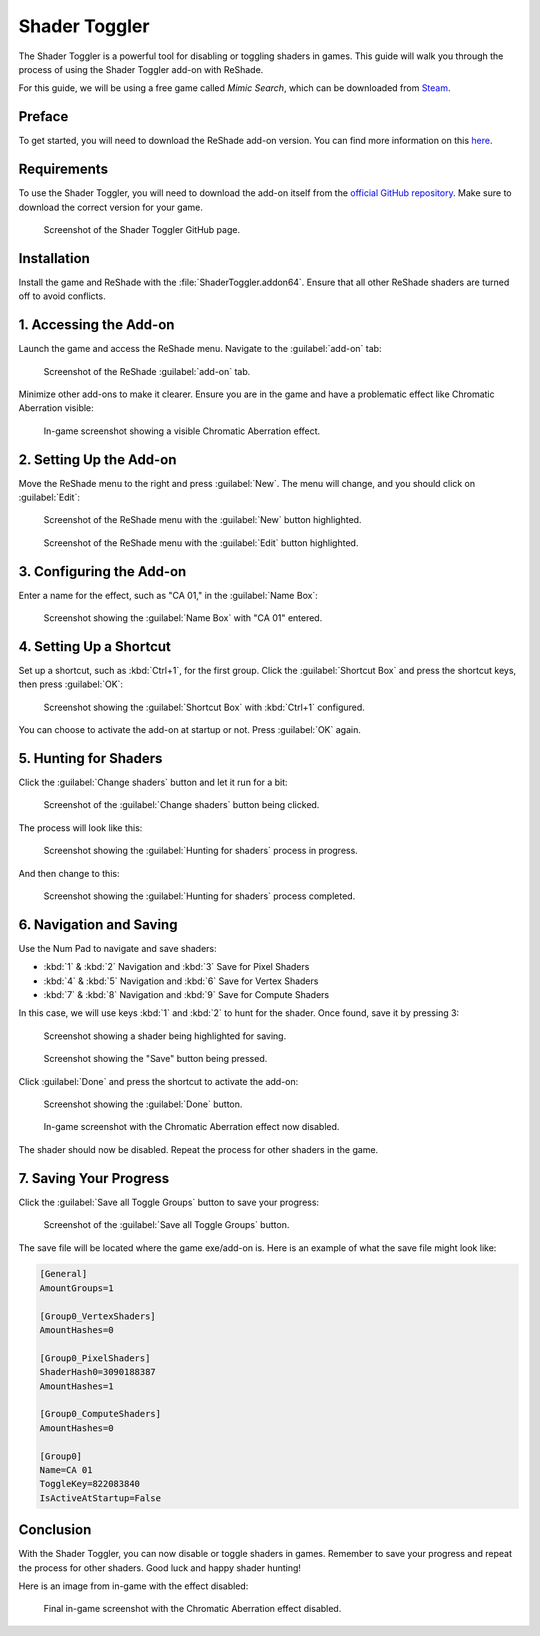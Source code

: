 
Shader Toggler
==============

The Shader Toggler is a powerful tool for disabling or toggling shaders in games. This guide will walk you through the process of using the Shader Toggler add-on with ReShade.

For this guide, we will be using a free game called *Mimic Search*, which can be downloaded from `Steam <https://store.steampowered.com/app/2713460/Mimic_Search/>`_.

Preface
-------

To get started, you will need to download the ReShade add-on version. You can find more information on this `here <../reshade/reshadeversions.md>`_.

Requirements
------------

To use the Shader Toggler, you will need to download the add-on itself from the `official GitHub repository <https://github.com/FransBouma/ShaderToggler/releases>`_. Make sure to download the correct version for your game.

.. figure:: shadertoggler/shadertoggler.jpg

   Screenshot of the Shader Toggler GitHub page.

Installation
------------

Install the game and ReShade with the :file:`ShaderToggler.addon64`. Ensure that all other ReShade shaders are turned off to avoid conflicts.

1. Accessing the Add-on
-----------------------

Launch the game and access the ReShade menu. Navigate to the :guilabel:`add-on` tab:

.. figure:: shadertoggler/shadertoggler2.png

   Screenshot of the ReShade :guilabel:`add-on` tab.

Minimize other add-ons to make it clearer. Ensure you are in the game and have a problematic effect like Chromatic Aberration visible:

.. figure:: shadertoggler/shadertoggler3.png

   In-game screenshot showing a visible Chromatic Aberration effect.

2. Setting Up the Add-on
------------------------

Move the ReShade menu to the right and press :guilabel:`New`. The menu will change, and you should click on :guilabel:`Edit`:

.. figure:: shadertoggler/shadertoggler4.png

   Screenshot of the ReShade menu with the :guilabel:`New` button highlighted.

.. figure:: shadertoggler/shadertoggler5.png

   Screenshot of the ReShade menu with the :guilabel:`Edit` button highlighted.

3. Configuring the Add-on
-------------------------

Enter a name for the effect, such as "CA 01," in the :guilabel:`Name Box`:

.. figure:: shadertoggler/shadertoggler6.png

   Screenshot showing the :guilabel:`Name Box` with "CA 01" entered.

4. Setting Up a Shortcut
------------------------

Set up a shortcut, such as :kbd:`Ctrl+1`, for the first group. Click the :guilabel:`Shortcut Box` and press the shortcut keys, then press :guilabel:`OK`:

.. figure:: shadertoggler/shadertoggler7.png

   Screenshot showing the :guilabel:`Shortcut Box` with :kbd:`Ctrl+1` configured.

You can choose to activate the add-on at startup or not. Press :guilabel:`OK` again.

5. Hunting for Shaders
----------------------

Click the :guilabel:`Change shaders` button and let it run for a bit:

.. figure:: shadertoggler/shadertoggler8.png

   Screenshot of the :guilabel:`Change shaders` button being clicked.

The process will look like this:

.. figure:: shadertoggler/shadertoggler9.png

   Screenshot showing the :guilabel:`Hunting for shaders` process in progress.

And then change to this:

.. figure:: shadertoggler/shadertoggler10.png

   Screenshot showing the :guilabel:`Hunting for shaders` process completed.

6. Navigation and Saving
------------------------

Use the Num Pad to navigate and save shaders:

* :kbd:`1` & :kbd:`2` Navigation and :kbd:`3` Save for Pixel Shaders
* :kbd:`4` & :kbd:`5` Navigation and :kbd:`6` Save for Vertex Shaders
* :kbd:`7` & :kbd:`8` Navigation and :kbd:`9` Save for Compute Shaders

In this case, we will use keys :kbd:`1` and :kbd:`2` to hunt for the shader. Once found, save it by pressing 3:

.. figure:: shadertoggler/shadertoggler11.png

   Screenshot showing a shader being highlighted for saving.

.. figure:: shadertoggler/shadertoggler12.png

   Screenshot showing the "Save" button being pressed.

Click :guilabel:`Done` and press the shortcut to activate the add-on:

.. figure:: shadertoggler/shadertoggler13.png

   Screenshot showing the :guilabel:`Done` button.

.. figure:: shadertoggler/shadertoggler14.png

   In-game screenshot with the Chromatic Aberration effect now disabled.

The shader should now be disabled. Repeat the process for other shaders in the game.

7. Saving Your Progress
-----------------------

Click the :guilabel:`Save all Toggle Groups` button to save your progress:

.. figure:: shadertoggler/shadertoggler15.png

   Screenshot of the :guilabel:`Save all Toggle Groups` button.

The save file will be located where the game exe/add-on is. Here is an example of what the save file might look like:

.. code-block:: ini

   [General]
   AmountGroups=1

   [Group0_VertexShaders]
   AmountHashes=0

   [Group0_PixelShaders]
   ShaderHash0=3090188387
   AmountHashes=1

   [Group0_ComputeShaders]
   AmountHashes=0

   [Group0]
   Name=CA 01
   ToggleKey=822083840
   IsActiveAtStartup=False

Conclusion
----------

With the Shader Toggler, you can now disable or toggle shaders in games. Remember to save your progress and repeat the process for other shaders. Good luck and happy shader hunting!

Here is an image from in-game with the effect disabled:

.. figure:: shadertoggler/shadertoggler16.png

   Final in-game screenshot with the Chromatic Aberration effect disabled.
